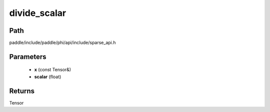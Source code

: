 .. _en_api_paddle_experimental_sparse_divide_scalar:

divide_scalar
-------------------------------

.. cpp:function:: Tensor divide_scalar ( const Tensor & x , float scalar ) ;


Path
:::::::::::::::::::::
paddle/include/paddle/phi/api/include/sparse_api.h

Parameters
:::::::::::::::::::::
	- **x** (const Tensor&)
	- **scalar** (float)

Returns
:::::::::::::::::::::
Tensor

